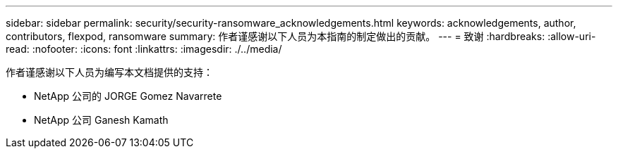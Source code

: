 ---
sidebar: sidebar 
permalink: security/security-ransomware_acknowledgements.html 
keywords: acknowledgements, author, contributors, flexpod, ransomware 
summary: 作者谨感谢以下人员为本指南的制定做出的贡献。 
---
= 致谢
:hardbreaks:
:allow-uri-read: 
:nofooter: 
:icons: font
:linkattrs: 
:imagesdir: ./../media/


[role="lead"]
作者谨感谢以下人员为编写本文档提供的支持：

* NetApp 公司的 JORGE Gomez Navarrete
* NetApp 公司 Ganesh Kamath

